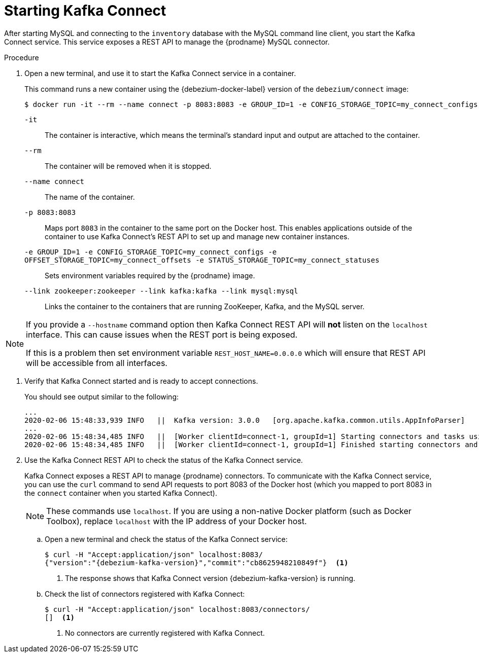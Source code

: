 // Metadata created by nebel
//
// ParentAssemblies: assemblies/tutorial/as_starting-services.adoc
// UserStory:

[id="starting-kafka-connect"]
= Starting Kafka Connect

After starting MySQL and connecting to the `inventory` database with the MySQL command line client,
you start the Kafka Connect service.
This service exposes a REST API to manage the {prodname} MySQL connector.

.Procedure

. Open a new terminal, and use it to start the Kafka Connect service in a container.
+
--
This command runs a new container using the {debezium-docker-label} version of the `debezium/connect` image:

[source,shell,options="nowrap",subs="+attributes"]
----
$ docker run -it --rm --name connect -p 8083:8083 -e GROUP_ID=1 -e CONFIG_STORAGE_TOPIC=my_connect_configs -e OFFSET_STORAGE_TOPIC=my_connect_offsets -e STATUS_STORAGE_TOPIC=my_connect_statuses --link zookeeper:zookeeper --link kafka:kafka --link mysql:mysql debezium/connect:{debezium-docker-label}
----

`-it`:: The container is interactive,
which means the terminal's standard input and output are attached to the container.
`--rm`:: The container will be removed when it is stopped.
`--name connect`:: The name of the container.
`-p 8083:8083`:: Maps port `8083` in the container to the same port on the Docker host.
This enables applications outside of the container to use Kafka Connect's REST API to set up and manage new container instances.
`-e GROUP_ID=1 -e CONFIG_STORAGE_TOPIC=my_connect_configs -e OFFSET_STORAGE_TOPIC=my_connect_offsets -e STATUS_STORAGE_TOPIC=my_connect_statuses`:: Sets environment variables required by the {prodname} image.
`--link zookeeper:zookeeper --link kafka:kafka --link mysql:mysql`:: Links the container to the containers that are running ZooKeeper, Kafka, and the MySQL server.
--

ifdef::community[]
[NOTE]
====
If you use Podman, run the following command:
[source,shell,options="nowrap",subs="+attributes"]
----
$ sudo podman run -it --rm --name connect --pod dbz -e GROUP_ID=1 -e CONFIG_STORAGE_TOPIC=my_connect_configs -e OFFSET_STORAGE_TOPIC=my_connect_offsets -e STATUS_STORAGE_TOPIC=my_connect_statuses debezium/connect:{debezium-docker-label}
----
====
endif::community[]

[NOTE]
====
If you provide a `--hostname` command option then Kafka Connect REST API will *not* listen on the `localhost` interface.
This can cause issues when the REST port is being exposed.

If this is a problem then set environment variable `REST_HOST_NAME=0.0.0.0` which will ensure that REST API will be accessible from all interfaces.
====

. Verify that Kafka Connect started and is ready to accept connections.
+
--
You should see output similar to the following:

[source,shell,options="nowrap"]
----
...
2020-02-06 15:48:33,939 INFO   ||  Kafka version: 3.0.0   [org.apache.kafka.common.utils.AppInfoParser]
...
2020-02-06 15:48:34,485 INFO   ||  [Worker clientId=connect-1, groupId=1] Starting connectors and tasks using config offset -1   [org.apache.kafka.connect.runtime.distributed.DistributedHerder]
2020-02-06 15:48:34,485 INFO   ||  [Worker clientId=connect-1, groupId=1] Finished starting connectors and tasks   [org.apache.kafka.connect.runtime.distributed.DistributedHerder]
----
--

. Use the Kafka Connect REST API to check the status of the Kafka Connect service.
+
Kafka Connect exposes a REST API to manage {prodname} connectors.
To communicate with the Kafka Connect service,
you can use the `curl` command to send API requests to port 8083 of the Docker host (which you mapped to port 8083 in the `connect` container when you started Kafka Connect).
+
[NOTE]
====
These commands use `localhost`.
If you are using a non-native Docker platform (such as Docker Toolbox),
replace `localhost` with the IP address of your Docker host.
====

.. Open a new terminal and check the status of the Kafka Connect service:
+
--
[source,options="nowrap",subs="+attributes"]
----
$ curl -H "Accept:application/json" localhost:8083/
{"version":"{debezium-kafka-version}","commit":"cb8625948210849f"}  <1>
----
<1> The response shows that Kafka Connect version {debezium-kafka-version} is running.
--

.. Check the list of connectors registered with Kafka Connect:
+
--
[source,options="nowrap"]
----
$ curl -H "Accept:application/json" localhost:8083/connectors/
[]  <1>
----
<1> No connectors are currently registered with Kafka Connect.
--
